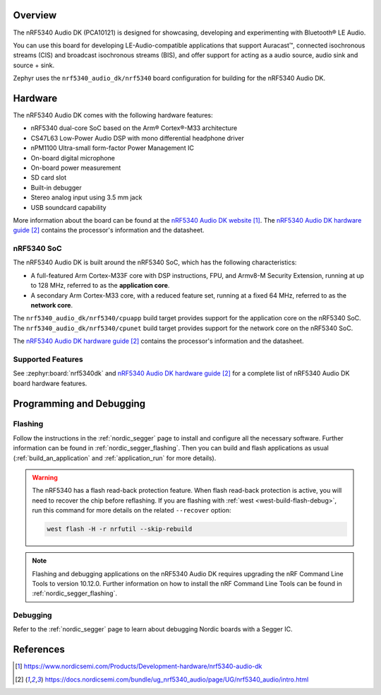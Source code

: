 .. zephyr:board:: nrf5340_audio_dk

Overview
********

The nRF5340 Audio DK (PCA10121) is designed for showcasing, developing and experimenting
with Bluetooth® LE Audio.

You can use this board for developing LE-Audio-compatible applications that support Auracast™,
connected isochronous streams (CIS) and broadcast isochronous streams (BIS),
and offer support for acting as a audio source, audio sink and source + sink.

Zephyr uses the ``nrf5340_audio_dk/nrf5340`` board configuration for building
for the nRF5340 Audio DK.

Hardware
********

The nRF5340 Audio DK comes with the following hardware features:

* nRF5340 dual-core SoC based on the Arm® Cortex®-M33 architecture
* CS47L63 Low-Power Audio DSP with mono differential headphone driver
* nPM1100 Ultra-small form-factor Power Management IC
* On-board digital microphone
* On-board power measurement
* SD card slot
* Built-in debugger
* Stereo analog input using 3.5 mm jack
* USB soundcard capability

More information about the board can be found at the `nRF5340 Audio DK website`_. The `nRF5340 Audio DK hardware guide`_
contains the processor's information and the datasheet.

nRF5340 SoC
===========

The nRF5340 Audio DK is built around the nRF5340 SoC, which has the following characteristics:

* A full-featured Arm Cortex-M33F core with DSP instructions,
  FPU, and Armv8-M Security Extension, running at up to 128 MHz,
  referred to as the **application core**.
* A secondary Arm Cortex-M33 core, with a reduced feature set,
  running at a fixed 64 MHz, referred to as the **network core**.

The ``nrf5340_audio_dk/nrf5340/cpuapp`` build target provides support for the application
core on the nRF5340 SoC. The ``nrf5340_audio_dk/nrf5340/cpunet`` build target provides
support for the network core on the nRF5340 SoC.

The `nRF5340 Audio DK hardware guide`_ contains the processor's information and
the datasheet.

Supported Features
==================

.. zephyr:board-supported-hw::

See :zephyr:board:`nrf5340dk` and `nRF5340 Audio DK hardware guide`_
for a complete list of nRF5340 Audio DK board hardware features.


Programming and Debugging
*************************

Flashing
========

Follow the instructions in the :ref:`nordic_segger` page to install
and configure all the necessary software. Further information can be
found in :ref:`nordic_segger_flashing`. Then you can build and flash
applications as usual (:ref:`build_an_application` and
:ref:`application_run` for more details).

.. warning::

   The nRF5340 has a flash read-back protection feature. When flash read-back
   protection is active, you will need to recover the chip before reflashing.
   If you are flashing with :ref:`west <west-build-flash-debug>`, run
   this command for more details on the related ``--recover`` option:

   .. code-block:: console

      west flash -H -r nrfutil --skip-rebuild

.. note::

   Flashing and debugging applications on the nRF5340 Audio DK requires
   upgrading the nRF Command Line Tools to version 10.12.0. Further
   information on how to install the nRF Command Line Tools can be
   found in :ref:`nordic_segger_flashing`.

Debugging
=========

Refer to the :ref:`nordic_segger` page to learn about debugging Nordic
boards with a Segger IC.

References
**********

.. target-notes::

.. _nRF5340 Audio DK website:
   https://www.nordicsemi.com/Products/Development-hardware/nrf5340-audio-dk
.. _nRF5340 Audio DK hardware guide: https://docs.nordicsemi.com/bundle/ug_nrf5340_audio/page/UG/nrf5340_audio/intro.html
